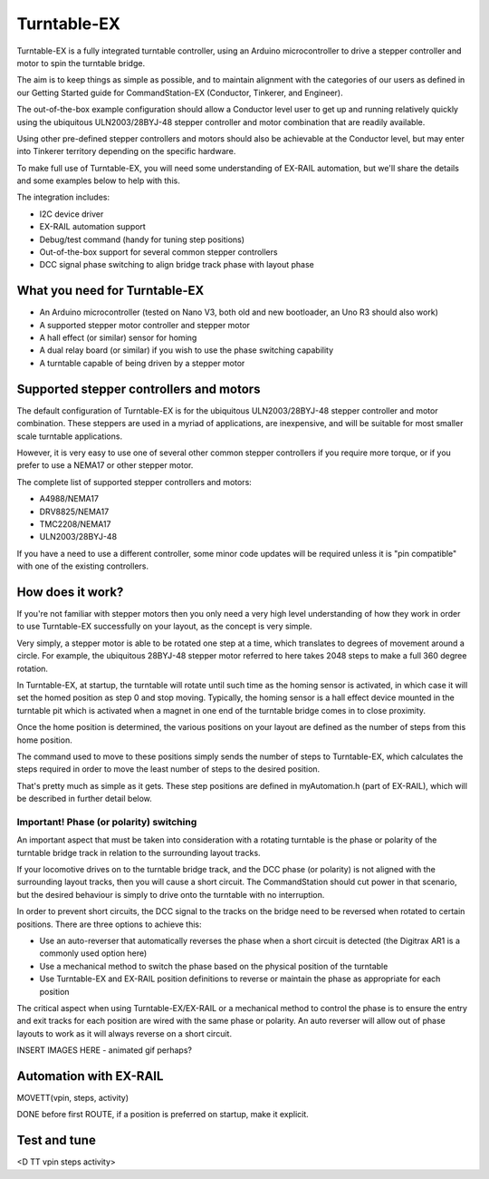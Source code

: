 *****************
Turntable-EX
*****************

Turntable-EX is a fully integrated turntable controller, using an Arduino microcontroller to drive a stepper controller and motor to spin the turntable bridge.

The aim is to keep things as simple as possible, and to maintain alignment with the categories of our users as defined in our Getting Started guide for CommandStation-EX (Conductor, Tinkerer, and Engineer).

The out-of-the-box example configuration should allow a Conductor level user to get up and running relatively quickly using the ubiquitous ULN2003/28BYJ-48 stepper controller and motor combination that are readily available.

Using other pre-defined stepper controllers and motors should also be achievable at the Conductor level, but may enter into Tinkerer territory depending on the specific hardware.

To make full use of Turntable-EX, you will need some understanding of EX-RAIL automation, but we'll share the details and some examples below to help with this.

The integration includes:

* I2C device driver
* EX-RAIL automation support
* Debug/test command (handy for tuning step positions)
* Out-of-the-box support for several common stepper controllers
* DCC signal phase switching to align bridge track phase with layout phase

What you need for Turntable-EX
==============================

* An Arduino microcontroller (tested on Nano V3, both old and new bootloader, an Uno R3 should also work)
* A supported stepper motor controller and stepper motor
* A hall effect (or similar) sensor for homing
* A dual relay board (or similar) if you wish to use the phase switching capability
* A turntable capable of being driven by a stepper motor

.. image:: ../_static/images/turntable-ex/nano-v3.png
  :alt: Nano V3
  :scale: 50%

.. image:: ../_static/images/turntable-ex/uln2003-28byj-48.png
  :alt: ULN2003/28BYJ-48 Stepper combo
  :scale: 50%

.. image:: ../_static/images/turntable-ex/hall-effect.png
  :alt: Hall Effect sensor
  :scale: 50%

.. image:: ../_static/images/turntable-ex/dual-relay.png
  :alt: Dual Relay
  :scale: 50%


Supported stepper controllers and motors
=========================================

The default configuration of Turntable-EX is for the ubiquitous ULN2003/28BYJ-48 stepper controller and motor combination. These steppers are used in a myriad of applications, are inexpensive, and will be suitable for most smaller scale turntable applications.

However, it is very easy to use one of several other common stepper controllers if you require more torque, or if you prefer to use a NEMA17 or other stepper motor.

The complete list of supported stepper controllers and motors:

* A4988/NEMA17
* DRV8825/NEMA17
* TMC2208/NEMA17
* ULN2003/28BYJ-48

If you have a need to use a different controller, some minor code updates will be required unless it is "pin compatible" with one of the existing controllers.

How does it work?
=================

If you're not familiar with stepper motors then you only need a very high level understanding of how they work in order to use Turntable-EX successfully on your layout, as the concept is very simple.

Very simply, a stepper motor is able to be rotated one step at a time, which translates to degrees of movement around a circle. For example, the ubiquitous 28BYJ-48 stepper motor referred to here takes 2048 steps to make a full 360 degree rotation.

In Turntable-EX, at startup, the turntable will rotate until such time as the homing sensor is activated, in which case it will set the homed position as step 0 and stop moving. Typically, the homing sensor is a hall effect device mounted in the turntable pit which is activated when a magnet in one end of the turntable bridge comes in to close proximity.

Once the home position is determined, the various positions on your layout are defined as the number of steps from this home position.

The command used to move to these positions simply sends the number of steps to Turntable-EX, which calculates the steps required in order to move the least number of steps to the desired position.

That's pretty much as simple as it gets. These step positions are defined in myAutomation.h (part of EX-RAIL), which will be described in further detail below.

Important! Phase (or polarity) switching
----------------------------------------

An important aspect that must be taken into consideration with a rotating turntable is the phase or polarity of the turntable bridge track in relation to the surrounding layout tracks.

If your locomotive drives on to the turntable bridge track, and the DCC phase (or polarity) is not aligned with the surrounding layout tracks, then you will cause a short circuit. The CommandStation should cut power in that scenario, but the desired behaviour is simply to drive onto the turntable with no interruption.

In order to prevent short circuits, the DCC signal to the tracks on the bridge need to be reversed when rotated to certain positions. There are three options to achieve this:

* Use an auto-reverser that automatically reverses the phase when a short circuit is detected (the Digitrax AR1 is a commonly used option here)
* Use a mechanical method to switch the phase based on the physical position of the turntable
* Use Turntable-EX and EX-RAIL position definitions to reverse or maintain the phase as appropriate for each position

The critical aspect when using Turntable-EX/EX-RAIL or a mechanical method to control the phase is to ensure the entry and exit tracks for each position are wired with the same phase or polarity. An auto reverser will allow out of phase layouts to work as it will always reverse on a short circuit.

INSERT IMAGES HERE - animated gif perhaps?

Automation with EX-RAIL
=======================

MOVETT(vpin, steps, activity)

DONE before first ROUTE, if a position is preferred on startup, make it explicit.

Test and tune
=============

<D TT vpin steps activity>
